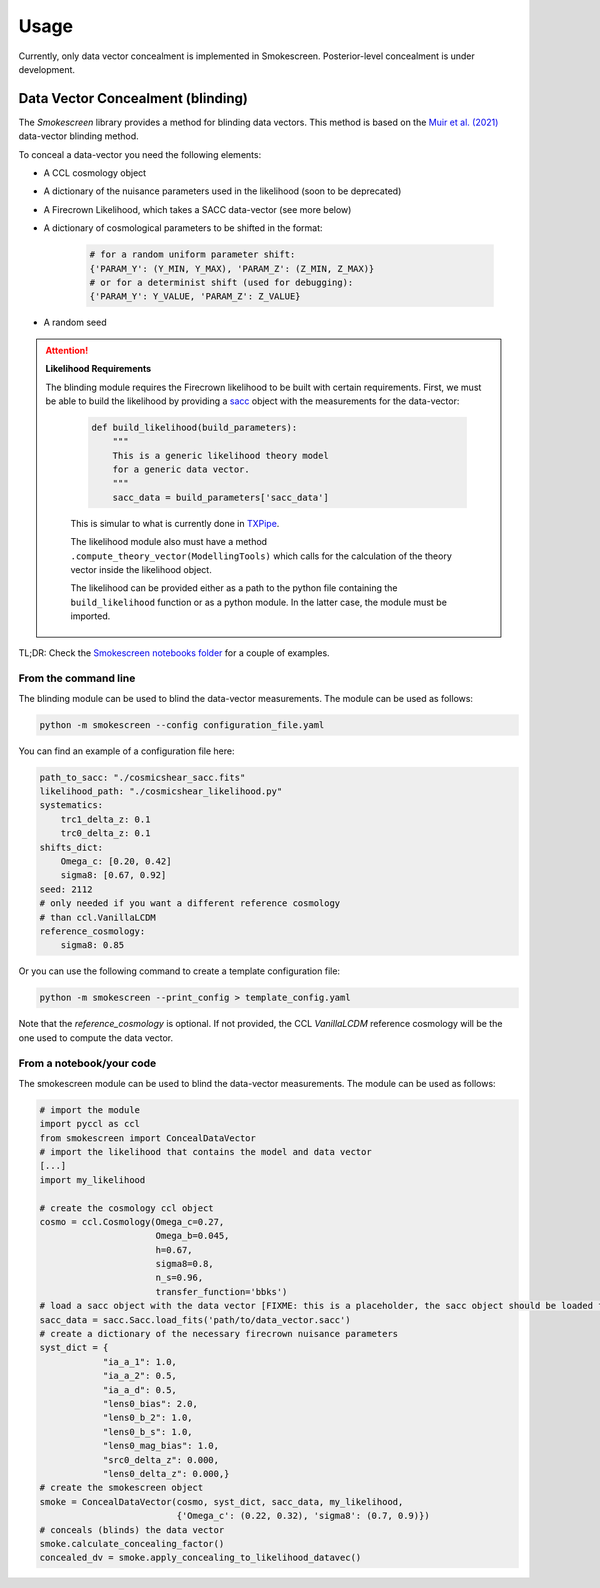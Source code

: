 Usage
======

Currently, only data vector concealment is implemented in Smokescreen. Posterior-level concealment is under development.

Data Vector Concealment (blinding)
-----------------------------------

The `Smokescreen` library provides a method for blinding data vectors. This method is based on the `Muir et al. (2021) <https://arxiv.org/abs/1911.05929>`_ data-vector blinding method.

To conceal a data-vector you need the following elements:

* A CCL cosmology object

* A dictionary of the nuisance parameters used in the likelihood (soon to be deprecated)

* A Firecrown Likelihood, which takes a SACC data-vector (see more below)

* A dictionary of cosmological parameters to be shifted in the format:
    
      .. code-block:: python

        # for a random uniform parameter shift:
        {'PARAM_Y': (Y_MIN, Y_MAX), 'PARAM_Z': (Z_MIN, Z_MAX)}
        # or for a determinist shift (used for debugging):
        {'PARAM_Y': Y_VALUE, 'PARAM_Z': Z_VALUE}

* A random seed

.. attention::
   **Likelihood Requirements**

   The blinding module requires the Firecrown likelihood to be built with certain requirements. First, we must be able to build the likelihood by providing a `sacc <https://github.com/LSSTDESC/sacc/tree/master>`_ object with the measurements for the data-vector:

    .. code-block:: python

        def build_likelihood(build_parameters):
            """
            This is a generic likelihood theory model 
            for a generic data vector.
            """
            sacc_data = build_parameters['sacc_data']

    This is simular to what is currently done in `TXPipe <https://github.com/LSSTDESC/TXPipe/blob/df0dcc8c1e974576dd1942624ab5ff7bd0fbbaa0/txpipe/utils/theory_model.py#L19>`_.

    The likelihood module also must have a method ``.compute_theory_vector(ModellingTools)`` which calls for the calculation of the theory vector inside the likelihood object. 

    The likelihood can be provided either as a path to the python file containing the ``build_likelihood`` function or as a python module. In the latter case, the module must be imported.

TL;DR: Check the `Smokescreen notebooks folder <https://github.com/LSSTDESC/Smokescreen/tree/main/notebooks>`_ for a couple of examples.

From the command line
~~~~~~~~~~~~~~~~~~~~~~
The blinding module can be used to blind the data-vector measurements. The module can be used as follows:

.. code-block:: bash

   python -m smokescreen --config configuration_file.yaml

You can find an example of a configuration file here: 

.. code-block:: yaml

    path_to_sacc: "./cosmicshear_sacc.fits"
    likelihood_path: "./cosmicshear_likelihood.py"
    systematics:
        trc1_delta_z: 0.1
        trc0_delta_z: 0.1
    shifts_dict:
        Omega_c: [0.20, 0.42]
        sigma8: [0.67, 0.92]
    seed: 2112
    # only needed if you want a different reference cosmology
    # than ccl.VanillaLCDM
    reference_cosmology: 
        sigma8: 0.85

Or you can use the following command to create a template configuration file:

.. code-block:: bash

   python -m smokescreen --print_config > template_config.yaml

Note that the `reference_cosmology` is optional. If not provided, the CCL `VanillaLCDM` reference cosmology will be the one used to compute the data vector.

From a notebook/your code
~~~~~~~~~~~~~~~~~~~~~~~~~

The smokescreen module can be used to blind the data-vector measurements. The module can be used as follows:

.. code-block:: python

   # import the module
   import pyccl as ccl
   from smokescreen import ConcealDataVector
   # import the likelihood that contains the model and data vector
   [...]
   import my_likelihood

   # create the cosmology ccl object
   cosmo = ccl.Cosmology(Omega_c=0.27, 
                         Omega_b=0.045, 
                         h=0.67, 
                         sigma8=0.8, 
                         n_s=0.96, 
                         transfer_function='bbks')
   # load a sacc object with the data vector [FIXME: this is a placeholder, the sacc object should be loaded from the likelihood]
   sacc_data = sacc.Sacc.load_fits('path/to/data_vector.sacc')
   # create a dictionary of the necessary firecrown nuisance parameters
   syst_dict = {
               "ia_a_1": 1.0,
               "ia_a_2": 0.5,
               "ia_a_d": 0.5,
               "lens0_bias": 2.0,
               "lens0_b_2": 1.0,
               "lens0_b_s": 1.0,
               "lens0_mag_bias": 1.0,
               "src0_delta_z": 0.000,
               "lens0_delta_z": 0.000,}
   # create the smokescreen object
   smoke = ConcealDataVector(cosmo, syst_dict, sacc_data, my_likelihood, 
                             {'Omega_c': (0.22, 0.32), 'sigma8': (0.7, 0.9)})
   # conceals (blinds) the data vector
   smoke.calculate_concealing_factor()
   concealed_dv = smoke.apply_concealing_to_likelihood_datavec()